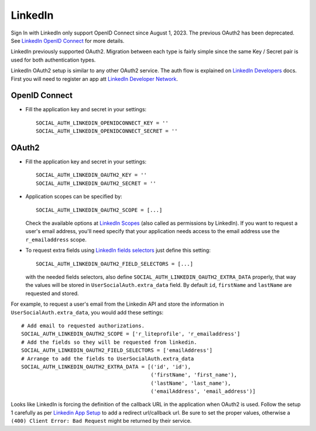 LinkedIn
========

Sign In with LinkedIn only support OpenID Connect since August 1, 2023. The previous
OAuth2 has been deprecated. See `LinkedIn OpenID Connect`_ for more details.

LinkedIn previously supported OAuth2. Migration between each type is fairly
simple since the same Key / Secret pair is used for both authentication types.

LinkedIn OAuth2 setup is similar to any other OAuth2 service. The auth flow is
explained on `LinkedIn Developers`_ docs. First you will need to register an
app att `LinkedIn Developer Network`_.

OpenID Connect
--------------

- Fill the application key and secret in your settings::

    SOCIAL_AUTH_LINKEDIN_OPENIDCONNECT_KEY = ''
    SOCIAL_AUTH_LINKEDIN_OPENIDCONNECT_SECRET = ''

OAuth2
------

- Fill the application key and secret in your settings::

    SOCIAL_AUTH_LINKEDIN_OAUTH2_KEY = ''
    SOCIAL_AUTH_LINKEDIN_OAUTH2_SECRET = ''

- Application scopes can be specified by::

    SOCIAL_AUTH_LINKEDIN_OAUTH2_SCOPE = [...]

  Check the available options at `LinkedIn Scopes`_ (also called as permissions
  by LinkedIn). If you want to request a user's email address, you'll need
  specify that your application needs access to the email address use the
  ``r_emailaddress`` scope.

- To request extra fields using `LinkedIn fields selectors`_ just define this
  setting::

    SOCIAL_AUTH_LINKEDIN_OAUTH2_FIELD_SELECTORS = [...]

  with the needed fields selectors, also define
  ``SOCIAL_AUTH_LINKEDIN_OAUTH2_EXTRA_DATA`` properly, that way the values will
  be stored in ``UserSocialAuth.extra_data`` field. By default ``id``,
  ``firstName`` and ``lastName`` are requested and stored.

For example, to request a user's email from the Linkedin API and store the
information in ``UserSocialAuth.extra_data``, you would add these settings::

    # Add email to requested authorizations.
    SOCIAL_AUTH_LINKEDIN_OAUTH2_SCOPE = ['r_liteprofile', 'r_emailaddress']
    # Add the fields so they will be requested from linkedin.
    SOCIAL_AUTH_LINKEDIN_OAUTH2_FIELD_SELECTORS = ['emailAddress']
    # Arrange to add the fields to UserSocialAuth.extra_data
    SOCIAL_AUTH_LINKEDIN_OAUTH2_EXTRA_DATA = [('id', 'id'),
                                              ('firstName', 'first_name'),
                                              ('lastName', 'last_name'),
                                              ('emailAddress', 'email_address')]


Looks like LinkedIn is forcing the definition of the callback URL in the
application when OAuth2 is used. Follow the setup 1 carefully as per `Linkedin
App Setup`_ to add a redirect url/callback url. Be sure to set the proper
values, otherwise a ``(400) Client Error: Bad Request`` might be returned by
their service.

.. _Linkedin OpenID Connect: https://learn.microsoft.com/en-us/linkedin/consumer/integrations/self-serve/sign-in-with-linkedin-v2
.. _LinkedIn fields selectors: https://docs.microsoft.com/en-us/linkedin/shared/references/v2/profile/lite-profile
.. _LinkedIn Scopes: https://docs.microsoft.com/en-us/linkedin/consumer/integrations/self-serve/sign-in-with-linkedin
.. _LinkedIn Developer Network: https://www.linkedin.com/secure/developer
.. _LinkedIn Developers: https://docs.microsoft.com/en-us/linkedin/shared/authentication/authentication
.. _Linkedin App Setup: https://docs.microsoft.com/en-us/linkedin/shared/authentication/authorization-code-flow
